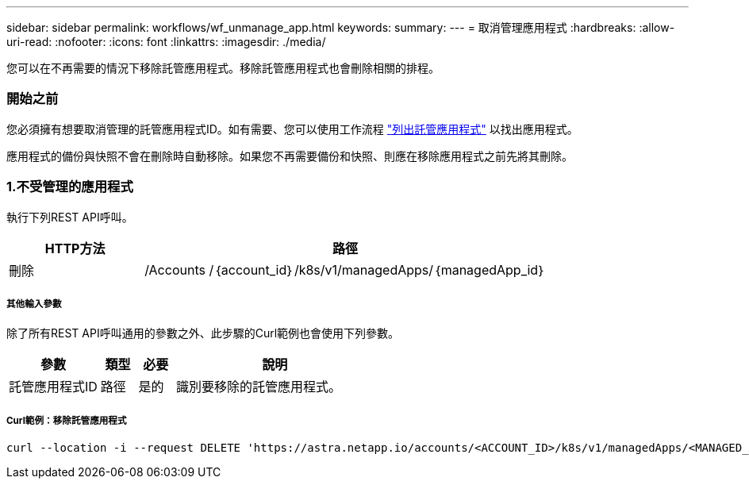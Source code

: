 ---
sidebar: sidebar 
permalink: workflows/wf_unmanage_app.html 
keywords:  
summary:  
---
= 取消管理應用程式
:hardbreaks:
:allow-uri-read: 
:nofooter: 
:icons: font
:linkattrs: 
:imagesdir: ./media/


[role="lead"]
您可以在不再需要的情況下移除託管應用程式。移除託管應用程式也會刪除相關的排程。



=== 開始之前

您必須擁有想要取消管理的託管應用程式ID。如有需要、您可以使用工作流程 link:wf_list_man_apps.html["列出託管應用程式"] 以找出應用程式。

應用程式的備份與快照不會在刪除時自動移除。如果您不再需要備份和快照、則應在移除應用程式之前先將其刪除。



=== 1.不受管理的應用程式

執行下列REST API呼叫。

[cols="25,75"]
|===
| HTTP方法 | 路徑 


| 刪除 | /Accounts /｛account_id｝/k8s/v1/managedApps/｛managedApp_id｝ 
|===


===== 其他輸入參數

除了所有REST API呼叫通用的參數之外、此步驟的Curl範例也會使用下列參數。

[cols="25,10,10,55"]
|===
| 參數 | 類型 | 必要 | 說明 


| 託管應用程式ID | 路徑 | 是的 | 識別要移除的託管應用程式。 
|===


===== Curl範例：移除託管應用程式

[source, curl]
----
curl --location -i --request DELETE 'https://astra.netapp.io/accounts/<ACCOUNT_ID>/k8s/v1/managedApps/<MANAGED_APP_ID>' --header 'Accept: */*' --header 'Authorization: Bearer <API_TOKEN>'
----